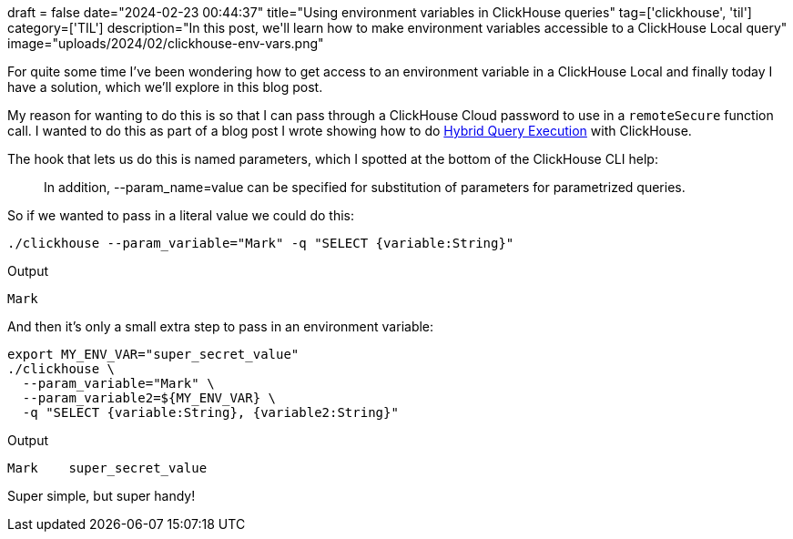 +++
draft = false
date="2024-02-23 00:44:37"
title="Using environment variables in ClickHouse queries"
tag=['clickhouse', 'til']
category=['TIL']
description="In this post, we'll learn how to make environment variables accessible to a ClickHouse Local query"
image="uploads/2024/02/clickhouse-env-vars.png"
+++

:icons: font

For quite some time I've been wondering how to get access to an environment variable in a ClickHouse Local and finally today I have a solution, which we'll explore in this blog post.

My reason for wanting to do this is so that I can pass through a ClickHouse Cloud password to use in a `remoteSecure` function call.
I wanted to do this as part of a blog post I wrote showing how to do https://clickhouse.com/blog/hybrid-query-execution-experiment[Hybrid Query Execution^] with ClickHouse.

The hook that lets us do this is named parameters, which I spotted at the bottom of the ClickHouse CLI help:

[quote]
____
In addition, --param_name=value can be specified for substitution of parameters for parametrized queries.
____

So if we wanted to pass in a literal value we could do this:

[source, bash]
----
./clickhouse --param_variable="Mark" -q "SELECT {variable:String}"
----

.Output
[source, text]
----
Mark
----

And then it's only a small extra step to pass in an environment variable:

[source, bash]
----
export MY_ENV_VAR="super_secret_value"
./clickhouse \
  --param_variable="Mark" \
  --param_variable2=${MY_ENV_VAR} \
  -q "SELECT {variable:String}, {variable2:String}"
----

.Output
[source, text]
----
Mark	super_secret_value
----

Super simple, but super handy!